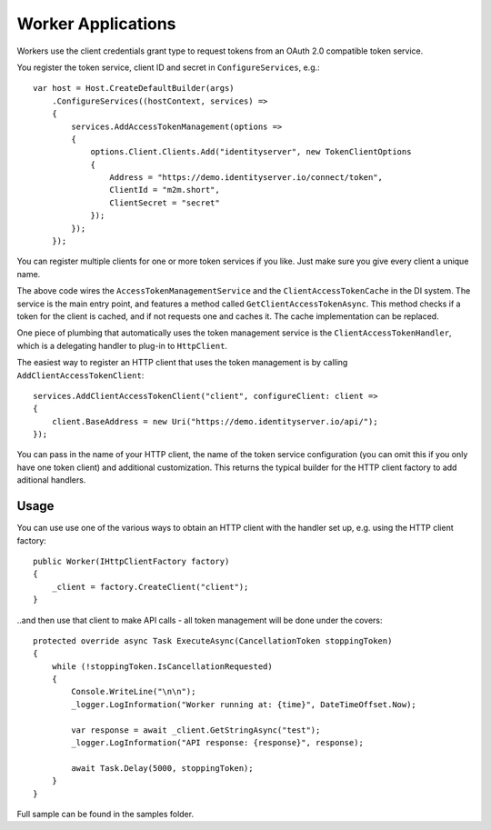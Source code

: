 Worker Applications
===================
Workers use the client credentials grant type to request tokens from an OAuth 2.0 compatible token service.

You register the token service, client ID and secret in ``ConfigureServices``, e.g.::

    var host = Host.CreateDefaultBuilder(args)
        .ConfigureServices((hostContext, services) =>
        {
            services.AddAccessTokenManagement(options =>
            {
                options.Client.Clients.Add("identityserver", new TokenClientOptions
                {
                    Address = "https://demo.identityserver.io/connect/token",
                    ClientId = "m2m.short",
                    ClientSecret = "secret"
                });
            });
        });

You can register multiple clients for one or more token services if you like. Just make sure you give every client a unique name.

The above code wires the ``AccessTokenManagementService`` and the ``ClientAccessTokenCache`` in the DI system.
The service is the main entry point, and features a method called ``GetClientAccessTokenAsync``.
This method checks if a token for the client is cached, and if not requests one and caches it. The cache implementation can be replaced.

One piece of plumbing that automatically uses the token management service is the ``ClientAccessTokenHandler``, which is a delegating handler
to plug-in to ``HttpClient``.

The easiest way to register an HTTP client that uses the token management is by calling ``AddClientAccessTokenClient``::

    services.AddClientAccessTokenClient("client", configureClient: client =>
    {
        client.BaseAddress = new Uri("https://demo.identityserver.io/api/");
    });

You can pass in the name of your HTTP client, the name of the token service configuration (you can omit this if you only have one token client) 
and additional customization. 
This returns the typical builder for the HTTP client factory to add aditional handlers.

Usage
-----
You can use use one of the various ways to obtain an HTTP client with the handler set up, e.g. using the HTTP client factory::

    public Worker(IHttpClientFactory factory)
    {
        _client = factory.CreateClient("client");
    }

..and then use that client to make API calls - all token management will be done under the covers::

    protected override async Task ExecuteAsync(CancellationToken stoppingToken)
    {
        while (!stoppingToken.IsCancellationRequested)
        {
            Console.WriteLine("\n\n");
            _logger.LogInformation("Worker running at: {time}", DateTimeOffset.Now);

            var response = await _client.GetStringAsync("test");
            _logger.LogInformation("API response: {response}", response);

            await Task.Delay(5000, stoppingToken);
        }
    }

Full sample can be found in the samples folder.